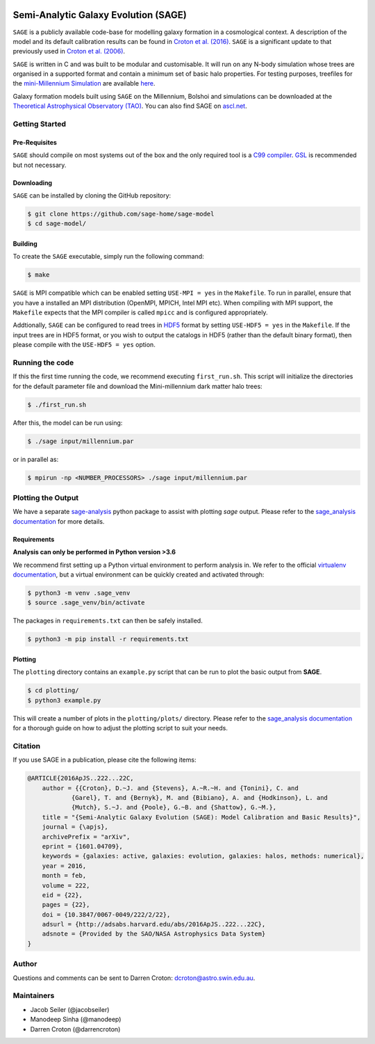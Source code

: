 |GitHub CI| |TRAVIS| |DOCS| |CODACY|

*************************************
Semi-Analytic Galaxy Evolution (SAGE)
*************************************

``SAGE`` is a publicly available code-base for modelling galaxy formation in a
cosmological context. A description of the model and its default calibration
results can be found in `Croton et al. (2016) <https://arxiv.org/abs/1601.04709>`_.
``SAGE`` is a significant update to that previously used in `Croton et al. (2006) <http://arxiv.org/abs/astro-ph/0508046>`_.

``SAGE`` is written in C and was built to be modular and customisable.
It will run on any N-body simulation whose trees are organised in a supported format and contain a minimum set of basic halo properties.
For testing purposes, treefiles for the `mini-Millennium Simulation <http://arxiv.org/abs/astro-ph/0504097>`_ are available
`here <https://data-portal.hpc.swin.edu.au/dataset/mini-millennium-simulation>`_.

Galaxy formation models built using ``SAGE`` on the Millennium, Bolshoi and simulations can be downloaded at the
`Theoretical Astrophysical Observatory (TAO) <https://tao.asvo.org.au/>`_. You can also find SAGE on `ascl.net <http://ascl.net/1601.006>`_.

Getting Started
===============

Pre-Requisites
--------------

``SAGE`` should compile on most systems out of the box and the only required tool is a `C99  compiler <https://en.wikipedia.org/wiki/C99>`_.
`GSL <http://www.gnu.org/software/gsl/>`_ is recommended but not necessary.

Downloading
-----------

``SAGE`` can be installed by cloning the GitHub repository:

.. code::

    $ git clone https://github.com/sage-home/sage-model
    $ cd sage-model/

Building
--------

To create the ``SAGE`` executable, simply run the following command:

.. code::

    $ make

``SAGE`` is MPI compatible which can be enabled setting ``USE-MPI = yes`` in
the ``Makefile``.  To run in parallel, ensure that you have a installed an MPI distribution (OpenMPI, MPICH, Intel MPI etc).
When compiling with MPI support, the ``Makefile`` expects that the MPI compiler is called ``mpicc`` and is configured appropriately.

Addtionally, ``SAGE`` can be configured to read trees in `HDF5 <https://support.hdfgroup.org/HDF5/>`_ format by setting
``USE-HDF5 = yes`` in the ``Makefile``. If the input trees are in HDF5 format, or you wish to output the catalogs in HDF5 (rather than the default binary format), then please compile with the ``USE-HDF5 = yes`` option.

Running the code
================

If this the first time running the code, we recommend executing
``first_run.sh``.  This script will initialize the directories for the default
parameter file and download the Mini-millennium dark matter halo trees:

.. code::

    $ ./first_run.sh

After this, the model can be run using:

.. code::

    $ ./sage input/millennium.par

or in parallel as:

.. code::

    $ mpirun -np <NUMBER_PROCESSORS> ./sage input/millennium.par

Plotting the Output
===================
We have a separate `sage-analysis <https://github.com/sage-home/sage-analysis/>`_ python package to assist with plotting `sage` output. Please refer to the `sage_analysis
documentation <https://sage-analysis.readthedocs.io/en/latest/user/analyzing_sage.html>`_ for more details. 


Requirements
------------
**Analysis can only be performed in Python version >3.6**

We recommend first setting up a Python virtual environment to perform analysis in. We refer to the official `virtualenv documentation
<https://docs.python.org/3/library/venv.html>`_, but a virtual environment can be quickly created and activated through:

.. code::

    $ python3 -m venv .sage_venv
    $ source .sage_venv/bin/activate

The packages in ``requirements.txt`` can then be safely installed.

.. code::

    $ python3 -m pip install -r requirements.txt

Plotting
--------

The ``plotting`` directory contains an ``example.py`` script that can be run to plot the basic output from **SAGE**.

.. code::

    $ cd plotting/
    $ python3 example.py

This will create a number of plots in the ``plotting/plots/`` directory. Please refer to the `sage_analysis
documentation <https://sage-analysis.readthedocs.io/en/latest/user/analyzing_sage.html>`_ for a thorough guide on how
to adjust the plotting script to suit your needs.


Citation
=========

If you use SAGE in a publication, please cite the following items:

.. code::

    @ARTICLE{2016ApJS..222...22C,
    	author = {{Croton}, D.~J. and {Stevens}, A.~R.~H. and {Tonini}, C. and
		{Garel}, T. and {Bernyk}, M. and {Bibiano}, A. and {Hodkinson}, L. and
		{Mutch}, S.~J. and {Poole}, G.~B. and {Shattow}, G.~M.},
	title = "{Semi-Analytic Galaxy Evolution (SAGE): Model Calibration and Basic Results}",
    	journal = {\apjs},
    	archivePrefix = "arXiv",
    	eprint = {1601.04709},
    	keywords = {galaxies: active, galaxies: evolution, galaxies: halos, methods: numerical},
    	year = 2016,
    	month = feb,
    	volume = 222,
    	eid = {22},
    	pages = {22},
    	doi = {10.3847/0067-0049/222/2/22},
    	adsurl = {http://adsabs.harvard.edu/abs/2016ApJS..222...22C},
    	adsnote = {Provided by the SAO/NASA Astrophysics Data System}
    }

Author
=======

Questions and comments can be sent to Darren Croton: dcroton@astro.swin.edu.au.

Maintainers
============

- Jacob Seiler (@jacobseiler)
- Manodeep Sinha (@manodeep)
- Darren Croton (@darrencroton)

.. |GitHub CI| image:: https://github.com/sage-home/sage-model/actions/workflows/ci.yml/badge.svg
   :target: https://github.com/sage-home/sage-model/actions
   :alt: GitHub Actions Status
   
.. |TRAVIS| image:: https://img.shields.io/travis/com/sage-home/sage-model/master.svg?logo=travis&logoColor=white&label=Travis%20CI
    :alt: Travis Badge
    :target: https://travis-ci.com/sage-home/sage-model

.. |DOCS| image:: https://img.shields.io/readthedocs/sage-model/latest.svg?logo=read%20the%20docs&logoColor=white&label=Docs
    :alt: RTD Badge
    :target: https://sage-model.readthedocs.io/en/latest/index.html

.. |CODACY| image:: https://api.codacy.com/project/badge/Grade/0eac8d8442934445b7295624c2900cd3
   :alt: Codacy Badge
   :target: https://app.codacy.com/app/jacobseiler/sage-model?utm_source=github.com&utm_medium=referral&utm_content=jacobseiler/sage-model&utm_campaign=Badge_Grade_Dashboard

